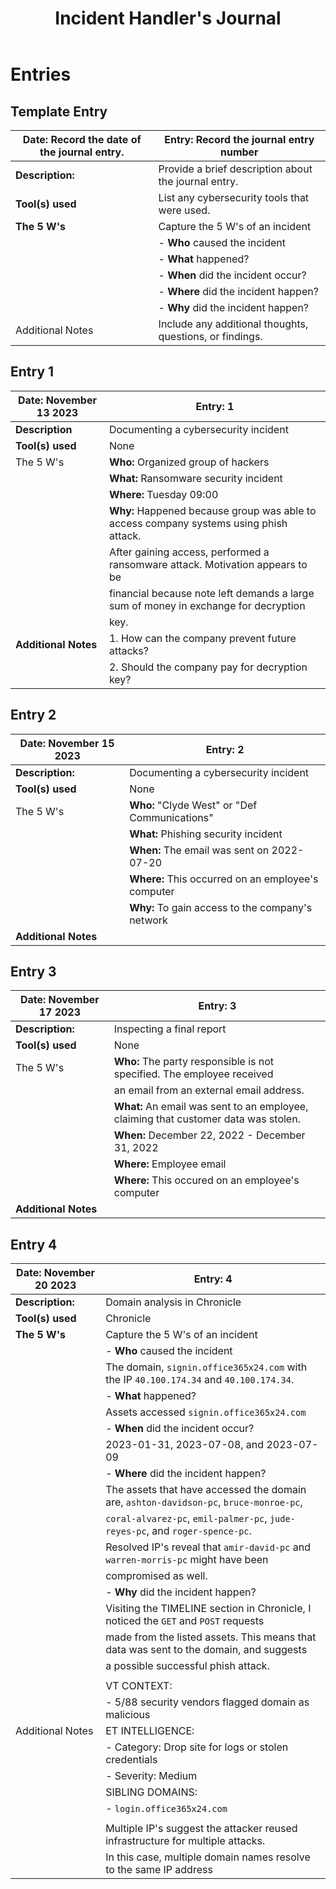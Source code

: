 #+title: Incident Handler's Journal

* Entries
** Template Entry

|-----------------------------------------------+----------------------------------------------------------|
| *Date:* Record the date of the journal entry. | Entry: Record the journal entry number                   |
|-----------------------------------------------+----------------------------------------------------------|
| *Description:*                                | Provide a brief description about the journal entry.     |
|-----------------------------------------------+----------------------------------------------------------|
| *Tool(s) used*                                | List any cybersecurity tools that were used.             |
|-----------------------------------------------+----------------------------------------------------------|
| *The 5 W's*                                   | Capture the 5 W's of an incident                         |
|                                               | - *Who* caused the incident                              |
|                                               | - *What* happened?                                       |
|                                               | - *When* did the incident occur?                         |
|                                               | - *Where* did the incident happen?                       |
|                                               | - *Why* did the incident happen?                         |
|-----------------------------------------------+----------------------------------------------------------|
| Additional Notes                              | Include any additional thoughts, questions, or findings. |
|-----------------------------------------------+----------------------------------------------------------|

** Entry 1

|--------------------------+--------------------------------------------------------------------------------------|
| *Date:* November 13 2023 | *Entry:* 1                                                                           |
|--------------------------+--------------------------------------------------------------------------------------|
| *Description*            | Documenting a cybersecurity incident                                                 |
|--------------------------+--------------------------------------------------------------------------------------|
| *Tool(s) used*           | None                                                                                 |
|--------------------------+--------------------------------------------------------------------------------------|
| The 5 W's                | *Who:* Organized group of hackers                                                    |
|                          | *What:* Ransomware security incident                                                 |
|                          | *Where:* Tuesday 09:00                                                               |
|                          | *Why:* Happened because group was able to access company systems using phish attack. |
|                          | After gaining access, performed a ransomware attack. Motivation appears to be        |
|                          | financial because note left demands a large sum of money in exchange for decryption  |
|                          | key.                                                                                 |
|--------------------------+--------------------------------------------------------------------------------------|
| *Additional Notes*       | 1. How can the company prevent future attacks?                                       |
|                          | 2. Should the company pay for decryption key?                                        |
|--------------------------+--------------------------------------------------------------------------------------|

** Entry 2

|---------------------------+--------------------------------------------------|
| *Date:* November 15 2023  | *Entry:* 2                                       |
|---------------------------+--------------------------------------------------|
| *Description:*            | Documenting a cybersecurity incident             |
|---------------------------+--------------------------------------------------|
| *Tool(s) used*            | None                                             |
|---------------------------+--------------------------------------------------|
| The 5 W's                 | *Who:* "Clyde West" or "Def Communications"      |
|                           | *What:* Phishing security incident               |
|                           | *When:* The email was sent on 2022-07-20         |
|                           | *Where:* This occurred on an employee's computer |
|                           | *Why:* To gain access to the company's network   |
|---------------------------+--------------------------------------------------|
| *Additional Notes*        |                                                  |
|---------------------------+--------------------------------------------------|

** Entry 3

|--------------------------+-----------------------------------------------------------------------------------|
| *Date:* November 17 2023 | *Entry:* 3                                                                        |
|--------------------------+-----------------------------------------------------------------------------------|
| *Description:*           | Inspecting a final report                                                         |
|--------------------------+-----------------------------------------------------------------------------------|
| *Tool(s) used*           | None                                                                              |
|--------------------------+-----------------------------------------------------------------------------------|
| The 5 W's                | *Who:* The party responsible is not specified. The employee received              |
|                          | an email from an external email address.                                          |
|                          | *What:* An email was sent to an employee, claiming that customer data was stolen. |
|                          | *When:* December 22, 2022 - December 31, 2022                                     |
|                          | *Where:* Employee email                                                           |
|                          | *Where:* This occured on an employee's computer                                   |
|--------------------------+-----------------------------------------------------------------------------------|
| *Additional Notes*       |                                                                                   |
|--------------------------+-----------------------------------------------------------------------------------|

** Entry 4

|--------------------------+----------------------------------------------------------------------------------------|
| *Date:* November 20 2023 | Entry: 4                                                                               |
|--------------------------+----------------------------------------------------------------------------------------|
| *Description:*           | Domain analysis in Chronicle                                                           |
|--------------------------+----------------------------------------------------------------------------------------|
| *Tool(s) used*           | Chronicle                                                                              |
|--------------------------+----------------------------------------------------------------------------------------|
| *The 5 W's*              | Capture the 5 W's of an incident                                                       |
|                          | - *Who* caused the incident                                                            |
|                          | The domain, ~signin.office365x24.com~ with the IP ~40.100.174.34~ and ~40.100.174.34~. |
|                          | - *What* happened?                                                                     |
|                          | Assets accessed  ~signin.office365x24.com~                                             |
|                          | - *When* did the incident occur?                                                       |
|                          | 2023-01-31, 2023-07-08, and 2023-07-09                                                 |
|                          | - *Where* did the incident happen?                                                     |
|                          | The assets that have accessed the domain are, ~ashton-davidson-pc~, ~bruce-monroe-pc~, |
|                          | ~coral-alvarez-pc~, ~emil-palmer-pc~, ~jude-reyes-pc~, and ~roger-spence-pc~.          |
|                          | Resolved IP's reveal that ~amir-david-pc~ and ~warren-morris-pc~ might have been       |
|                          | compromised as well.                                                                   |
|                          | - *Why* did the incident happen?                                                       |
|                          | Visiting the TIMELINE section in Chronicle, I noticed the ~GET~ and ~POST~ requests    |
|                          | made from the listed assets. This means that data was sent to the domain, and suggests |
|                          | a possible successful phish attack.                                                    |
|                          |                                                                                        |
|--------------------------+----------------------------------------------------------------------------------------|
|                          | VT CONTEXT:                                                                            |
|                          | - 5/88 security vendors flagged domain as malicious                                    |
| Additional Notes         | ET INTELLIGENCE:                                                                       |
|                          | - Category: Drop site for logs or stolen credentials                                   |
|                          | - Severity: Medium                                                                     |
|                          | SIBLING DOMAINS:                                                                       |
|                          | - ~login.office365x24.com~                                                             |
|                          |                                                                                        |
|                          | Multiple IP's suggest the attacker reused infrastructure for multiple attacks.         |
|                          | In this case, multiple domain names resolve to the same IP address                     |
|--------------------------+----------------------------------------------------------------------------------------|

